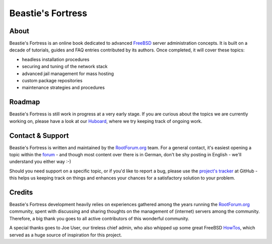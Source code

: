 Beastie's Fortress
==================

About
-----

Beastie's Fortress is an online book dedicated to advanced `FreeBSD`_ server
administration concepts. It is built on a decade of tutorials, guides and FAQ
entries contributed by its authors. Once completed, it will cover these topics:

* headless installation procedures
* securing and tuning of the network stack
* advanced jail management for mass hosting
* custom package repositories
* maintenance strategies and procedures


Roadmap
-------

Beastie's Fortress is still work in progress at a very early stage. If you
are curious about the topics we are currently working on, please have a look
at our `Huboard`_, where we try keeping track of ongoing work.


Contact & Support
-----------------

Beastie's Fortress is written and maintained by the `RootForum.org`_ team.
For a general contact, it's easiest opening a topic within the `forum`_ - and
though most content over there is in German, don't be shy posting in English -
we'll understand you either way :-)

Should you need support on a specific topic, or if you'd like to report a bug,
please use the `project's tracker`_ at GitHub - this helps us keeping track
on things and enhances your chances for a satisfactory solution to your problem.


Credits
-------

Beastie's Fortress development heavily relies on experiences gathered among the
years running the `RootForum.org`_ community, spent with discussing and sharing
thoughts on the management of (internet) servers among the community. Therefore,
a big thank you goes to all active contributors of this wonderful community.

A special thanks goes to Joe User, our tireless chief admin, who also whipped
up some great FreeBSD `HowTos`_, which served as a huge source of inspiration
for this project.


.. _FreeBSD: http://www.freebsd.org/
.. _Huboard: https://huboard.com/RootForum/beasties-fortress/
.. _RootForum.org: http://www.rootforum.org/
.. _forum: http://www.rootforum.org/forum/
.. _project's tracker: https://github.com/RootForum/beasties-fortress/issues
.. _HowTos: http://www.rootservice.org/howtos/freebsd/index.html
